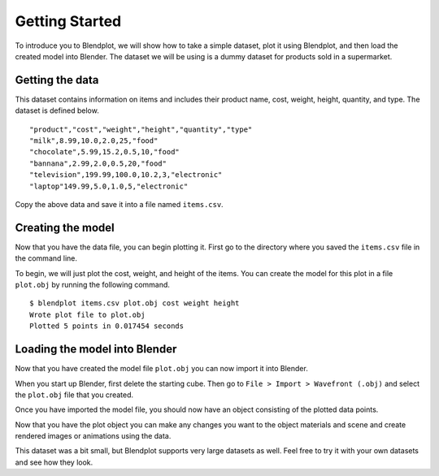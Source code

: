 .. _getting_started:

Getting Started
===============

To introduce you to Blendplot, we will show how to take a simple dataset, plot it using Blendplot, and then load the created model into Blender. The dataset we will be using is a dummy dataset for products sold in a supermarket.

Getting the data
----------------

This dataset contains information on items and includes their product name, cost, weight, height, quantity, and type. The dataset is defined below.

::

    "product","cost","weight","height","quantity","type"
    "milk",8.99,10.0,2.0,25,"food"
    "chocolate",5.99,15.2,0.5,10,"food"
    "bannana",2.99,2.0,0.5,20,"food"
    "television",199.99,100.0,10.2,3,"electronic"
    "laptop"149.99,5.0,1.0,5,"electronic"

Copy the above data and save it into a file named ``items.csv``.

Creating the model
------------------

Now that you have the data file, you can begin plotting it. First go to the directory where you saved the ``items.csv`` file in the command line.

To begin, we will just plot the cost, weight, and height of the items. You can create the model for this plot in a file ``plot.obj`` by running the following command.

::

    $ blendplot items.csv plot.obj cost weight height
    Wrote plot file to plot.obj
    Plotted 5 points in 0.017454 seconds

Loading the model into Blender
------------------------------

Now that you have created the model file ``plot.obj`` you can now import it into Blender.

When you start up Blender, first delete the starting cube. Then go to ``File > Import > Wavefront (.obj)`` and select the ``plot.obj`` file that you created.

.. image:: ../img/blender_obj_import.png
   :height: 600px
   :width: 500px
   :scale: 100 %
   :align: center

Once you have imported the model file, you should now have an object consisting of the plotted data points.

.. image:: ../img/items_blender.png
   :height: 336px
   :width: 383px
   :scale: 100 %
   :align: center

Now that you have the plot object you can make any changes you want to the object materials and scene and create rendered images or animations using the data.

.. image:: ../img/items_render.png
   :height: 450px
   :width: 800px
   :scale: 100 %
   :align: center

This dataset was a bit small, but Blendplot supports very large datasets as well. Feel free to try it with your own datasets and see how they look.
